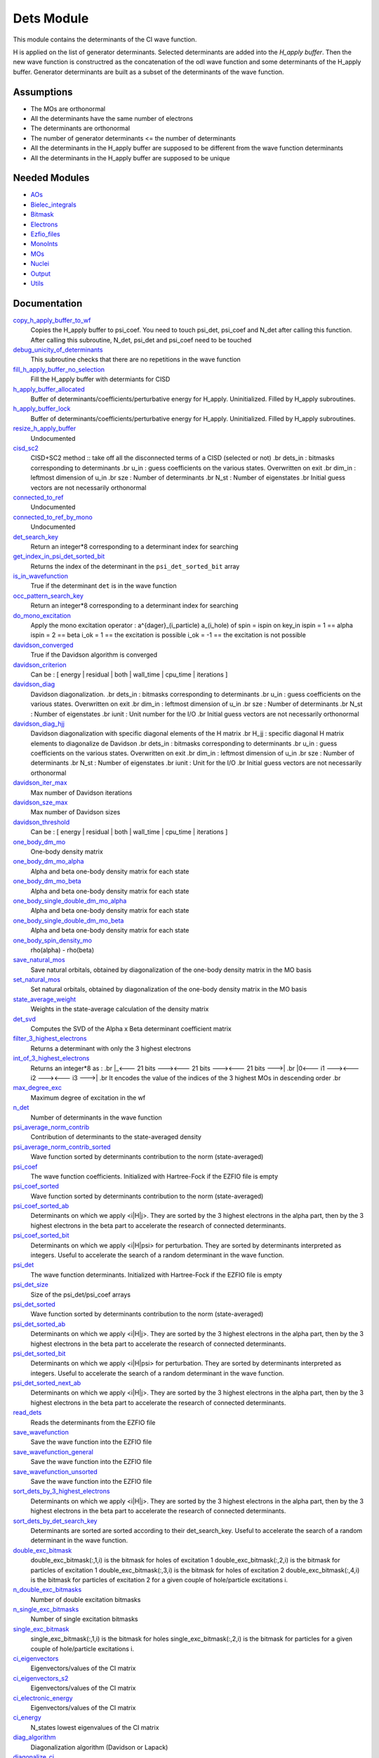 ===========
Dets Module
===========

This module contains the determinants of the CI wave function.

H is applied on the list of generator determinants. Selected determinants
are added into the *H_apply buffer*. Then the new wave function is
constructred as the concatenation of the odl wave function and
some determinants of the H_apply buffer. Generator determinants are built
as a subset of the determinants of the wave function.


Assumptions
===========

.. Do not edit this section. It was auto-generated from the
.. NEEDED_MODULES file.

* The MOs are orthonormal
* All the determinants have the same number of electrons
* The determinants are orthonormal
* The number of generator determinants <= the number of determinants
* All the determinants in the H_apply buffer are supposed to be different from the 
  wave function determinants
* All the determinants in the H_apply buffer are supposed to be unique


Needed Modules
==============

.. Do not edit this section. It was auto-generated from the
.. NEEDED_MODULES file.

* `AOs <http://github.com/LCPQ/quantum_package/tree/master/src/AOs>`_
* `Bielec_integrals <http://github.com/LCPQ/quantum_package/tree/master/src/Bielec_integrals>`_
* `Bitmask <http://github.com/LCPQ/quantum_package/tree/master/src/Bitmask>`_
* `Electrons <http://github.com/LCPQ/quantum_package/tree/master/src/Electrons>`_
* `Ezfio_files <http://github.com/LCPQ/quantum_package/tree/master/src/Ezfio_files>`_
* `MonoInts <http://github.com/LCPQ/quantum_package/tree/master/src/MonoInts>`_
* `MOs <http://github.com/LCPQ/quantum_package/tree/master/src/MOs>`_
* `Nuclei <http://github.com/LCPQ/quantum_package/tree/master/src/Nuclei>`_
* `Output <http://github.com/LCPQ/quantum_package/tree/master/src/Output>`_
* `Utils <http://github.com/LCPQ/quantum_package/tree/master/src/Utils>`_

Documentation
=============

.. Do not edit this section. It was auto-generated from the
.. NEEDED_MODULES file.

`copy_h_apply_buffer_to_wf <http://github.com/LCPQ/quantum_package/tree/master/src/Dets/H_apply.irp.f#L100>`_
  Copies the H_apply buffer to psi_coef. You need to touch psi_det, psi_coef and N_det
  after calling this function.
  After calling this subroutine, N_det, psi_det and psi_coef need to be touched

`debug_unicity_of_determinants <http://github.com/LCPQ/quantum_package/tree/master/src/Dets/H_apply.irp.f#L187>`_
  This subroutine checks that there are no repetitions in the wave function

`fill_h_apply_buffer_no_selection <http://github.com/LCPQ/quantum_package/tree/master/src/Dets/H_apply.irp.f#L222>`_
  Fill the H_apply buffer with determiants for CISD

`h_apply_buffer_allocated <http://github.com/LCPQ/quantum_package/tree/master/src/Dets/H_apply.irp.f#L15>`_
  Buffer of determinants/coefficients/perturbative energy for H_apply.
  Uninitialized. Filled by H_apply subroutines.

`h_apply_buffer_lock <http://github.com/LCPQ/quantum_package/tree/master/src/Dets/H_apply.irp.f#L16>`_
  Buffer of determinants/coefficients/perturbative energy for H_apply.
  Uninitialized. Filled by H_apply subroutines.

`resize_h_apply_buffer <http://github.com/LCPQ/quantum_package/tree/master/src/Dets/H_apply.irp.f#L48>`_
  Undocumented

`cisd_sc2 <http://github.com/LCPQ/quantum_package/tree/master/src/Dets/SC2.irp.f#L1>`_
  CISD+SC2 method              :: take off all the disconnected terms of a CISD (selected or not)
  .br
  dets_in : bitmasks corresponding to determinants
  .br
  u_in : guess coefficients on the various states. Overwritten
  on exit
  .br
  dim_in : leftmost dimension of u_in
  .br
  sze : Number of determinants
  .br
  N_st : Number of eigenstates
  .br
  Initial guess vectors are not necessarily orthonormal

`connected_to_ref <http://github.com/LCPQ/quantum_package/tree/master/src/Dets/connected_to_ref.irp.f#L155>`_
  Undocumented

`connected_to_ref_by_mono <http://github.com/LCPQ/quantum_package/tree/master/src/Dets/connected_to_ref.irp.f#L253>`_
  Undocumented

`det_search_key <http://github.com/LCPQ/quantum_package/tree/master/src/Dets/connected_to_ref.irp.f#L1>`_
  Return an integer*8 corresponding to a determinant index for searching

`get_index_in_psi_det_sorted_bit <http://github.com/LCPQ/quantum_package/tree/master/src/Dets/connected_to_ref.irp.f#L48>`_
  Returns the index of the determinant in the ``psi_det_sorted_bit`` array

`is_in_wavefunction <http://github.com/LCPQ/quantum_package/tree/master/src/Dets/connected_to_ref.irp.f#L34>`_
  True if the determinant ``det`` is in the wave function

`occ_pattern_search_key <http://github.com/LCPQ/quantum_package/tree/master/src/Dets/connected_to_ref.irp.f#L17>`_
  Return an integer*8 corresponding to a determinant index for searching

`do_mono_excitation <http://github.com/LCPQ/quantum_package/tree/master/src/Dets/create_excitations.irp.f#L1>`_
  Apply the mono excitation operator : a^{dager}_(i_particle) a_(i_hole) of spin = ispin
  on key_in
  ispin = 1  == alpha
  ispin = 2  == beta
  i_ok = 1  == the excitation is possible
  i_ok = -1 == the excitation is not possible

`davidson_converged <http://github.com/LCPQ/quantum_package/tree/master/src/Dets/davidson.irp.f#L382>`_
  True if the Davidson algorithm is converged

`davidson_criterion <http://github.com/LCPQ/quantum_package/tree/master/src/Dets/davidson.irp.f#L372>`_
  Can be : [  energy  | residual | both | wall_time | cpu_time | iterations ]

`davidson_diag <http://github.com/LCPQ/quantum_package/tree/master/src/Dets/davidson.irp.f#L18>`_
  Davidson diagonalization.
  .br
  dets_in : bitmasks corresponding to determinants
  .br
  u_in : guess coefficients on the various states. Overwritten
  on exit
  .br
  dim_in : leftmost dimension of u_in
  .br
  sze : Number of determinants
  .br
  N_st : Number of eigenstates
  .br
  iunit : Unit number for the I/O
  .br
  Initial guess vectors are not necessarily orthonormal

`davidson_diag_hjj <http://github.com/LCPQ/quantum_package/tree/master/src/Dets/davidson.irp.f#L68>`_
  Davidson diagonalization with specific diagonal elements of the H matrix
  .br
  H_jj : specific diagonal H matrix elements to diagonalize de Davidson
  .br
  dets_in : bitmasks corresponding to determinants
  .br
  u_in : guess coefficients on the various states. Overwritten
  on exit
  .br
  dim_in : leftmost dimension of u_in
  .br
  sze : Number of determinants
  .br
  N_st : Number of eigenstates
  .br
  iunit : Unit for the I/O
  .br
  Initial guess vectors are not necessarily orthonormal

`davidson_iter_max <http://github.com/LCPQ/quantum_package/tree/master/src/Dets/davidson.irp.f#L1>`_
  Max number of Davidson iterations

`davidson_sze_max <http://github.com/LCPQ/quantum_package/tree/master/src/Dets/davidson.irp.f#L9>`_
  Max number of Davidson sizes

`davidson_threshold <http://github.com/LCPQ/quantum_package/tree/master/src/Dets/davidson.irp.f#L373>`_
  Can be : [  energy  | residual | both | wall_time | cpu_time | iterations ]

`one_body_dm_mo <http://github.com/LCPQ/quantum_package/tree/master/src/Dets/density_matrix.irp.f#L164>`_
  One-body density matrix

`one_body_dm_mo_alpha <http://github.com/LCPQ/quantum_package/tree/master/src/Dets/density_matrix.irp.f#L1>`_
  Alpha and beta one-body density matrix for each state

`one_body_dm_mo_beta <http://github.com/LCPQ/quantum_package/tree/master/src/Dets/density_matrix.irp.f#L2>`_
  Alpha and beta one-body density matrix for each state

`one_body_single_double_dm_mo_alpha <http://github.com/LCPQ/quantum_package/tree/master/src/Dets/density_matrix.irp.f#L80>`_
  Alpha and beta one-body density matrix for each state

`one_body_single_double_dm_mo_beta <http://github.com/LCPQ/quantum_package/tree/master/src/Dets/density_matrix.irp.f#L81>`_
  Alpha and beta one-body density matrix for each state

`one_body_spin_density_mo <http://github.com/LCPQ/quantum_package/tree/master/src/Dets/density_matrix.irp.f#L172>`_
  rho(alpha) - rho(beta)

`save_natural_mos <http://github.com/LCPQ/quantum_package/tree/master/src/Dets/density_matrix.irp.f#L196>`_
  Save natural orbitals, obtained by diagonalization of the one-body density matrix in the MO basis

`set_natural_mos <http://github.com/LCPQ/quantum_package/tree/master/src/Dets/density_matrix.irp.f#L180>`_
  Set natural orbitals, obtained by diagonalization of the one-body density matrix in the MO basis

`state_average_weight <http://github.com/LCPQ/quantum_package/tree/master/src/Dets/density_matrix.irp.f#L207>`_
  Weights in the state-average calculation of the density matrix

`det_svd <http://github.com/LCPQ/quantum_package/tree/master/src/Dets/det_svd.irp.f#L1>`_
  Computes the SVD of the Alpha x Beta determinant coefficient matrix

`filter_3_highest_electrons <http://github.com/LCPQ/quantum_package/tree/master/src/Dets/determinants.irp.f#L426>`_
  Returns a determinant with only the 3 highest electrons

`int_of_3_highest_electrons <http://github.com/LCPQ/quantum_package/tree/master/src/Dets/determinants.irp.f#L391>`_
  Returns an integer*8 as :
  .br
  |_<--- 21 bits ---><--- 21 bits ---><--- 21 bits --->|
  .br
  |0<---   i1    ---><---   i2    ---><---   i3    --->|
  .br
  It encodes the value of the indices of the 3 highest MOs
  in descending order
  .br

`max_degree_exc <http://github.com/LCPQ/quantum_package/tree/master/src/Dets/determinants.irp.f#L32>`_
  Maximum degree of excitation in the wf

`n_det <http://github.com/LCPQ/quantum_package/tree/master/src/Dets/determinants.irp.f#L3>`_
  Number of determinants in the wave function

`psi_average_norm_contrib <http://github.com/LCPQ/quantum_package/tree/master/src/Dets/determinants.irp.f#L276>`_
  Contribution of determinants to the state-averaged density

`psi_average_norm_contrib_sorted <http://github.com/LCPQ/quantum_package/tree/master/src/Dets/determinants.irp.f#L306>`_
  Wave function sorted by determinants contribution to the norm (state-averaged)

`psi_coef <http://github.com/LCPQ/quantum_package/tree/master/src/Dets/determinants.irp.f#L230>`_
  The wave function coefficients. Initialized with Hartree-Fock if the EZFIO file
  is empty

`psi_coef_sorted <http://github.com/LCPQ/quantum_package/tree/master/src/Dets/determinants.irp.f#L305>`_
  Wave function sorted by determinants contribution to the norm (state-averaged)

`psi_coef_sorted_ab <http://github.com/LCPQ/quantum_package/tree/master/src/Dets/determinants.irp.f#L453>`_
  Determinants on which we apply <i|H|j>.
  They are sorted by the 3 highest electrons in the alpha part,
  then by the 3 highest electrons in the beta part to accelerate
  the research of connected determinants.

`psi_coef_sorted_bit <http://github.com/LCPQ/quantum_package/tree/master/src/Dets/determinants.irp.f#L336>`_
  Determinants on which we apply <i|H|psi> for perturbation.
  They are sorted by determinants interpreted as integers. Useful
  to accelerate the search of a random determinant in the wave
  function.

`psi_det <http://github.com/LCPQ/quantum_package/tree/master/src/Dets/determinants.irp.f#L65>`_
  The wave function determinants. Initialized with Hartree-Fock if the EZFIO file
  is empty

`psi_det_size <http://github.com/LCPQ/quantum_package/tree/master/src/Dets/determinants.irp.f#L47>`_
  Size of the psi_det/psi_coef arrays

`psi_det_sorted <http://github.com/LCPQ/quantum_package/tree/master/src/Dets/determinants.irp.f#L304>`_
  Wave function sorted by determinants contribution to the norm (state-averaged)

`psi_det_sorted_ab <http://github.com/LCPQ/quantum_package/tree/master/src/Dets/determinants.irp.f#L452>`_
  Determinants on which we apply <i|H|j>.
  They are sorted by the 3 highest electrons in the alpha part,
  then by the 3 highest electrons in the beta part to accelerate
  the research of connected determinants.

`psi_det_sorted_bit <http://github.com/LCPQ/quantum_package/tree/master/src/Dets/determinants.irp.f#L335>`_
  Determinants on which we apply <i|H|psi> for perturbation.
  They are sorted by determinants interpreted as integers. Useful
  to accelerate the search of a random determinant in the wave
  function.

`psi_det_sorted_next_ab <http://github.com/LCPQ/quantum_package/tree/master/src/Dets/determinants.irp.f#L454>`_
  Determinants on which we apply <i|H|j>.
  They are sorted by the 3 highest electrons in the alpha part,
  then by the 3 highest electrons in the beta part to accelerate
  the research of connected determinants.

`read_dets <http://github.com/LCPQ/quantum_package/tree/master/src/Dets/determinants.irp.f#L583>`_
  Reads the determinants from the EZFIO file

`save_wavefunction <http://github.com/LCPQ/quantum_package/tree/master/src/Dets/determinants.irp.f#L630>`_
  Save the wave function into the EZFIO file

`save_wavefunction_general <http://github.com/LCPQ/quantum_package/tree/master/src/Dets/determinants.irp.f#L649>`_
  Save the wave function into the EZFIO file

`save_wavefunction_unsorted <http://github.com/LCPQ/quantum_package/tree/master/src/Dets/determinants.irp.f#L640>`_
  Save the wave function into the EZFIO file

`sort_dets_by_3_highest_electrons <http://github.com/LCPQ/quantum_package/tree/master/src/Dets/determinants.irp.f#L474>`_
  Determinants on which we apply <i|H|j>.
  They are sorted by the 3 highest electrons in the alpha part,
  then by the 3 highest electrons in the beta part to accelerate
  the research of connected determinants.

`sort_dets_by_det_search_key <http://github.com/LCPQ/quantum_package/tree/master/src/Dets/determinants.irp.f#L349>`_
  Determinants are sorted are sorted according to their det_search_key.
  Useful to accelerate the search of a random determinant in the wave
  function.

`double_exc_bitmask <http://github.com/LCPQ/quantum_package/tree/master/src/Dets/determinants_bitmasks.irp.f#L40>`_
  double_exc_bitmask(:,1,i) is the bitmask for holes of excitation 1
  double_exc_bitmask(:,2,i) is the bitmask for particles of excitation 1
  double_exc_bitmask(:,3,i) is the bitmask for holes of excitation 2
  double_exc_bitmask(:,4,i) is the bitmask for particles of excitation 2
  for a given couple of hole/particle excitations i.

`n_double_exc_bitmasks <http://github.com/LCPQ/quantum_package/tree/master/src/Dets/determinants_bitmasks.irp.f#L31>`_
  Number of double excitation bitmasks

`n_single_exc_bitmasks <http://github.com/LCPQ/quantum_package/tree/master/src/Dets/determinants_bitmasks.irp.f#L8>`_
  Number of single excitation bitmasks

`single_exc_bitmask <http://github.com/LCPQ/quantum_package/tree/master/src/Dets/determinants_bitmasks.irp.f#L17>`_
  single_exc_bitmask(:,1,i) is the bitmask for holes
  single_exc_bitmask(:,2,i) is the bitmask for particles
  for a given couple of hole/particle excitations i.

`ci_eigenvectors <http://github.com/LCPQ/quantum_package/tree/master/src/Dets/diagonalize_CI.irp.f#L37>`_
  Eigenvectors/values of the CI matrix

`ci_eigenvectors_s2 <http://github.com/LCPQ/quantum_package/tree/master/src/Dets/diagonalize_CI.irp.f#L38>`_
  Eigenvectors/values of the CI matrix

`ci_electronic_energy <http://github.com/LCPQ/quantum_package/tree/master/src/Dets/diagonalize_CI.irp.f#L36>`_
  Eigenvectors/values of the CI matrix

`ci_energy <http://github.com/LCPQ/quantum_package/tree/master/src/Dets/diagonalize_CI.irp.f#L18>`_
  N_states lowest eigenvalues of the CI matrix

`diag_algorithm <http://github.com/LCPQ/quantum_package/tree/master/src/Dets/diagonalize_CI.irp.f#L1>`_
  Diagonalization algorithm (Davidson or Lapack)

`diagonalize_ci <http://github.com/LCPQ/quantum_package/tree/master/src/Dets/diagonalize_CI.irp.f#L96>`_
  Replace the coefficients of the CI states by the coefficients of the
  eigenstates of the CI matrix

`ci_sc2_eigenvectors <http://github.com/LCPQ/quantum_package/tree/master/src/Dets/diagonalize_CI_SC2.irp.f#L27>`_
  Eigenvectors/values of the CI matrix

`ci_sc2_electronic_energy <http://github.com/LCPQ/quantum_package/tree/master/src/Dets/diagonalize_CI_SC2.irp.f#L26>`_
  Eigenvectors/values of the CI matrix

`ci_sc2_energy <http://github.com/LCPQ/quantum_package/tree/master/src/Dets/diagonalize_CI_SC2.irp.f#L1>`_
  N_states_diag lowest eigenvalues of the CI matrix

`diagonalize_ci_sc2 <http://github.com/LCPQ/quantum_package/tree/master/src/Dets/diagonalize_CI_SC2.irp.f#L46>`_
  Replace the coefficients of the CI states_diag by the coefficients of the
  eigenstates of the CI matrix

`threshold_convergence_sc2 <http://github.com/LCPQ/quantum_package/tree/master/src/Dets/diagonalize_CI_SC2.irp.f#L18>`_
  convergence of the correlation energy of SC2 iterations

`ci_eigenvectors_mono <http://github.com/LCPQ/quantum_package/tree/master/src/Dets/diagonalize_CI_mono.irp.f#L2>`_
  Eigenvectors/values of the CI matrix

`ci_eigenvectors_s2_mono <http://github.com/LCPQ/quantum_package/tree/master/src/Dets/diagonalize_CI_mono.irp.f#L3>`_
  Eigenvectors/values of the CI matrix

`ci_electronic_energy_mono <http://github.com/LCPQ/quantum_package/tree/master/src/Dets/diagonalize_CI_mono.irp.f#L1>`_
  Eigenvectors/values of the CI matrix

`diagonalize_ci_mono <http://github.com/LCPQ/quantum_package/tree/master/src/Dets/diagonalize_CI_mono.irp.f#L59>`_
  Replace the coefficients of the CI states by the coefficients of the
  eigenstates of the CI matrix

`apply_mono <http://github.com/LCPQ/quantum_package/tree/master/src/Dets/excitations_utils.irp.f#L1>`_
  Undocumented

`filter_connected <http://github.com/LCPQ/quantum_package/tree/master/src/Dets/filter_connected.irp.f#L2>`_
  Filters out the determinants that are not connected by H
  .br
  returns the array idx which contains the index of the
  .br
  determinants in the array key1 that interact
  .br
  via the H operator with key2.
  .br
  idx(0) is the number of determinants that interact with key1

`filter_connected_davidson <http://github.com/LCPQ/quantum_package/tree/master/src/Dets/filter_connected.irp.f#L163>`_
  Filters out the determinants that are not connected by H
  returns the array idx which contains the index of the
  determinants in the array key1 that interact
  via the H operator with key2.
  .br
  idx(0) is the number of determinants that interact with key1
  key1 should come from psi_det_sorted_ab.

`filter_connected_i_h_psi0 <http://github.com/LCPQ/quantum_package/tree/master/src/Dets/filter_connected.irp.f#L293>`_
  returns the array idx which contains the index of the
  .br
  determinants in the array key1 that interact
  .br
  via the H operator with key2.
  .br
  idx(0) is the number of determinants that interact with key1

`filter_connected_i_h_psi0_sc2 <http://github.com/LCPQ/quantum_package/tree/master/src/Dets/filter_connected.irp.f#L392>`_
  standard filter_connected_i_H_psi but returns in addition
  .br
  the array of the index of the non connected determinants to key1
  .br
  in order to know what double excitation can be repeated on key1
  .br
  idx_repeat(0) is the number of determinants that can be used
  .br
  to repeat the excitations

`filter_connected_sorted_ab <http://github.com/LCPQ/quantum_package/tree/master/src/Dets/filter_connected.irp.f#L101>`_
  Filters out the determinants that are not connected by H
  returns the array idx which contains the index of the
  determinants in the array key1 that interact
  via the H operator with key2.
  idx(0) is the number of determinants that interact with key1
  .br
  Determinants are taken from the psi_det_sorted_ab array

`put_gess <http://github.com/LCPQ/quantum_package/tree/master/src/Dets/guess_triplet.irp.f#L1>`_
  Undocumented

`det_to_occ_pattern <http://github.com/LCPQ/quantum_package/tree/master/src/Dets/occ_pattern.irp.f#L2>`_
  Transform a determinant to an occupation pattern

`make_s2_eigenfunction <http://github.com/LCPQ/quantum_package/tree/master/src/Dets/occ_pattern.irp.f#L251>`_
  Undocumented

`n_occ_pattern <http://github.com/LCPQ/quantum_package/tree/master/src/Dets/occ_pattern.irp.f#L143>`_
  array of the occ_pattern present in the wf
  psi_occ_pattern(:,1,j) = jth occ_pattern of the wave function : represent all the single occupation
  psi_occ_pattern(:,2,j) = jth occ_pattern of the wave function : represent all the double occupation

`occ_pattern_to_dets <http://github.com/LCPQ/quantum_package/tree/master/src/Dets/occ_pattern.irp.f#L42>`_
  Generate all possible determinants for a give occ_pattern

`occ_pattern_to_dets_size <http://github.com/LCPQ/quantum_package/tree/master/src/Dets/occ_pattern.irp.f#L20>`_
  Number of possible determinants for a given occ_pattern

`psi_occ_pattern <http://github.com/LCPQ/quantum_package/tree/master/src/Dets/occ_pattern.irp.f#L142>`_
  array of the occ_pattern present in the wf
  psi_occ_pattern(:,1,j) = jth occ_pattern of the wave function : represent all the single occupation
  psi_occ_pattern(:,2,j) = jth occ_pattern of the wave function : represent all the double occupation

`rec_occ_pattern_to_dets <http://github.com/LCPQ/quantum_package/tree/master/src/Dets/occ_pattern.irp.f#L102>`_
  Undocumented

`n_states_diag <http://github.com/LCPQ/quantum_package/tree/master/src/Dets/options.irp.f#L40>`_
  Number of states to consider for the diagonalization

`pouet <http://github.com/LCPQ/quantum_package/tree/master/src/Dets/program_beginer_determinants.irp.f#L1>`_
  Undocumented

`routine <http://github.com/LCPQ/quantum_package/tree/master/src/Dets/program_beginer_determinants.irp.f#L7>`_
  Undocumented

`idx_cas <http://github.com/LCPQ/quantum_package/tree/master/src/Dets/psi_cas.irp.f#L5>`_
  CAS wave function, defined from the application of the CAS bitmask on the
  determinants. idx_cas gives the indice of the CAS determinant in psi_det.

`idx_non_cas <http://github.com/LCPQ/quantum_package/tree/master/src/Dets/psi_cas.irp.f#L62>`_
  Set of determinants which are not part of the CAS, defined from the application
  of the CAS bitmask on the determinants.
  idx_non_cas gives the indice of the determinant in psi_det.

`n_det_cas <http://github.com/LCPQ/quantum_package/tree/master/src/Dets/psi_cas.irp.f#L6>`_
  CAS wave function, defined from the application of the CAS bitmask on the
  determinants. idx_cas gives the indice of the CAS determinant in psi_det.

`n_det_non_cas <http://github.com/LCPQ/quantum_package/tree/master/src/Dets/psi_cas.irp.f#L63>`_
  Set of determinants which are not part of the CAS, defined from the application
  of the CAS bitmask on the determinants.
  idx_non_cas gives the indice of the determinant in psi_det.

`psi_cas <http://github.com/LCPQ/quantum_package/tree/master/src/Dets/psi_cas.irp.f#L3>`_
  CAS wave function, defined from the application of the CAS bitmask on the
  determinants. idx_cas gives the indice of the CAS determinant in psi_det.

`psi_cas_coef <http://github.com/LCPQ/quantum_package/tree/master/src/Dets/psi_cas.irp.f#L4>`_
  CAS wave function, defined from the application of the CAS bitmask on the
  determinants. idx_cas gives the indice of the CAS determinant in psi_det.

`psi_cas_coef_sorted_bit <http://github.com/LCPQ/quantum_package/tree/master/src/Dets/psi_cas.irp.f#L47>`_
  CAS determinants sorted to accelerate the search of a random determinant in the wave
  function.

`psi_cas_sorted_bit <http://github.com/LCPQ/quantum_package/tree/master/src/Dets/psi_cas.irp.f#L46>`_
  CAS determinants sorted to accelerate the search of a random determinant in the wave
  function.

`psi_non_cas <http://github.com/LCPQ/quantum_package/tree/master/src/Dets/psi_cas.irp.f#L60>`_
  Set of determinants which are not part of the CAS, defined from the application
  of the CAS bitmask on the determinants.
  idx_non_cas gives the indice of the determinant in psi_det.

`psi_non_cas_coef <http://github.com/LCPQ/quantum_package/tree/master/src/Dets/psi_cas.irp.f#L61>`_
  Set of determinants which are not part of the CAS, defined from the application
  of the CAS bitmask on the determinants.
  idx_non_cas gives the indice of the determinant in psi_det.

`psi_non_cas_coef_sorted_bit <http://github.com/LCPQ/quantum_package/tree/master/src/Dets/psi_cas.irp.f#L100>`_
  CAS determinants sorted to accelerate the search of a random determinant in the wave
  function.

`psi_non_cas_sorted_bit <http://github.com/LCPQ/quantum_package/tree/master/src/Dets/psi_cas.irp.f#L99>`_
  CAS determinants sorted to accelerate the search of a random determinant in the wave
  function.

`bi_elec_ref_bitmask_energy <http://github.com/LCPQ/quantum_package/tree/master/src/Dets/ref_bitmask.irp.f#L5>`_
  Energy of the reference bitmask used in Slater rules

`kinetic_ref_bitmask_energy <http://github.com/LCPQ/quantum_package/tree/master/src/Dets/ref_bitmask.irp.f#L3>`_
  Energy of the reference bitmask used in Slater rules

`mono_elec_ref_bitmask_energy <http://github.com/LCPQ/quantum_package/tree/master/src/Dets/ref_bitmask.irp.f#L2>`_
  Energy of the reference bitmask used in Slater rules

`nucl_elec_ref_bitmask_energy <http://github.com/LCPQ/quantum_package/tree/master/src/Dets/ref_bitmask.irp.f#L4>`_
  Energy of the reference bitmask used in Slater rules

`ref_bitmask_energy <http://github.com/LCPQ/quantum_package/tree/master/src/Dets/ref_bitmask.irp.f#L1>`_
  Energy of the reference bitmask used in Slater rules

`expected_s2 <http://github.com/LCPQ/quantum_package/tree/master/src/Dets/s2.irp.f#L48>`_
  Expected value of S2 : S*(S+1)

`get_s2 <http://github.com/LCPQ/quantum_package/tree/master/src/Dets/s2.irp.f#L1>`_
  Returns <S^2>

`get_s2_u0 <http://github.com/LCPQ/quantum_package/tree/master/src/Dets/s2.irp.f#L82>`_
  Undocumented

`s2_values <http://github.com/LCPQ/quantum_package/tree/master/src/Dets/s2.irp.f#L67>`_
  array of the averaged values of the S^2 operator on the various states

`s_z <http://github.com/LCPQ/quantum_package/tree/master/src/Dets/s2.irp.f#L36>`_
  z component of the Spin

`s_z2_sz <http://github.com/LCPQ/quantum_package/tree/master/src/Dets/s2.irp.f#L37>`_
  z component of the Spin

`prog_save_casino <http://github.com/LCPQ/quantum_package/tree/master/src/Dets/save_for_casino.irp.f#L266>`_
  Undocumented

`save_casino <http://github.com/LCPQ/quantum_package/tree/master/src/Dets/save_for_casino.irp.f#L1>`_
  Undocumented

`save_dets_qmcchem <http://github.com/LCPQ/quantum_package/tree/master/src/Dets/save_for_qmcchem.irp.f#L1>`_
  Undocumented

`save_for_qmc <http://github.com/LCPQ/quantum_package/tree/master/src/Dets/save_for_qmcchem.irp.f#L48>`_
  Undocumented

`save_natorb <http://github.com/LCPQ/quantum_package/tree/master/src/Dets/save_natorb.irp.f#L1>`_
  Undocumented

`a_operator <http://github.com/LCPQ/quantum_package/tree/master/src/Dets/slater_rules.irp.f#L962>`_
  Needed for diag_H_mat_elem

`ac_operator <http://github.com/LCPQ/quantum_package/tree/master/src/Dets/slater_rules.irp.f#L1007>`_
  Needed for diag_H_mat_elem

`decode_exc <http://github.com/LCPQ/quantum_package/tree/master/src/Dets/slater_rules.irp.f#L76>`_
  Decodes the exc arrays returned by get_excitation.
  h1,h2 : Holes
  p1,p2 : Particles
  s1,s2 : Spins (1:alpha, 2:beta)
  degree : Degree of excitation

`det_connections <http://github.com/LCPQ/quantum_package/tree/master/src/Dets/slater_rules.irp.f#L1139>`_
  Build connection proxy between determinants

`diag_h_mat_elem <http://github.com/LCPQ/quantum_package/tree/master/src/Dets/slater_rules.irp.f#L900>`_
  Computes <i|H|i>

`get_double_excitation <http://github.com/LCPQ/quantum_package/tree/master/src/Dets/slater_rules.irp.f#L141>`_
  Returns the two excitation operators between two doubly excited determinants and the phase

`get_excitation <http://github.com/LCPQ/quantum_package/tree/master/src/Dets/slater_rules.irp.f#L30>`_
  Returns the excitation operators between two determinants and the phase

`get_excitation_degree <http://github.com/LCPQ/quantum_package/tree/master/src/Dets/slater_rules.irp.f#L1>`_
  Returns the excitation degree between two determinants

`get_excitation_degree_vector <http://github.com/LCPQ/quantum_package/tree/master/src/Dets/slater_rules.irp.f#L816>`_
  Applies get_excitation_degree to an array of determinants

`get_mono_excitation <http://github.com/LCPQ/quantum_package/tree/master/src/Dets/slater_rules.irp.f#L274>`_
  Returns the excitation operator between two singly excited determinants and the phase

`get_occ_from_key <http://github.com/LCPQ/quantum_package/tree/master/src/Dets/slater_rules.irp.f#L1055>`_
  Returns a list of occupation numbers from a bitstring

`h_u_0 <http://github.com/LCPQ/quantum_package/tree/master/src/Dets/slater_rules.irp.f#L1071>`_
  Computes v_0 = H|u_0>
  .br
  n : number of determinants
  .br
  H_jj : array of <j|H|j>

`i_h_j <http://github.com/LCPQ/quantum_package/tree/master/src/Dets/slater_rules.irp.f#L355>`_
  Returns <i|H|j> where i and j are determinants

`i_h_j_verbose <http://github.com/LCPQ/quantum_package/tree/master/src/Dets/slater_rules.irp.f#L492>`_
  Returns <i|H|j> where i and j are determinants

`i_h_psi <http://github.com/LCPQ/quantum_package/tree/master/src/Dets/slater_rules.irp.f#L631>`_
  <key|H|psi> for the various Nstates

`i_h_psi_sc2 <http://github.com/LCPQ/quantum_package/tree/master/src/Dets/slater_rules.irp.f#L713>`_
  <key|H|psi> for the various Nstate
  .br
  returns in addition
  .br
  the array of the index of the non connected determinants to key1
  .br
  in order to know what double excitation can be repeated on key1
  .br
  idx_repeat(0) is the number of determinants that can be used
  .br
  to repeat the excitations

`i_h_psi_sc2_verbose <http://github.com/LCPQ/quantum_package/tree/master/src/Dets/slater_rules.irp.f#L760>`_
  <key|H|psi> for the various Nstate
  .br
  returns in addition
  .br
  the array of the index of the non connected determinants to key1
  .br
  in order to know what double excitation can be repeated on key1
  .br
  idx_repeat(0) is the number of determinants that can be used
  .br
  to repeat the excitations

`i_h_psi_sec_ord <http://github.com/LCPQ/quantum_package/tree/master/src/Dets/slater_rules.irp.f#L666>`_
  <key|H|psi> for the various Nstates

`n_con_int <http://github.com/LCPQ/quantum_package/tree/master/src/Dets/slater_rules.irp.f#L1131>`_
  Number of integers to represent the connections between determinants

`create_wf_of_psi_svd_matrix <http://github.com/LCPQ/quantum_package/tree/master/src/Dets/spindeterminants.irp.f#L473>`_
  Matrix of wf coefficients. Outer product of alpha and beta determinants

`generate_all_alpha_beta_det_products <http://github.com/LCPQ/quantum_package/tree/master/src/Dets/spindeterminants.irp.f#L528>`_
  Create a wave function from all possible alpha x beta determinants

`get_index_in_psi_det_alpha_unique <http://github.com/LCPQ/quantum_package/tree/master/src/Dets/spindeterminants.irp.f#L131>`_
  Returns the index of the determinant in the ``psi_det_alpha_unique`` array

`get_index_in_psi_det_beta_unique <http://github.com/LCPQ/quantum_package/tree/master/src/Dets/spindeterminants.irp.f#L212>`_
  Returns the index of the determinant in the ``psi_det_beta_unique`` array

`n_det_alpha_unique <http://github.com/LCPQ/quantum_package/tree/master/src/Dets/spindeterminants.irp.f#L54>`_
  Unique alpha determinants

`n_det_beta_unique <http://github.com/LCPQ/quantum_package/tree/master/src/Dets/spindeterminants.irp.f#L91>`_
  Unique beta determinants

`psi_det_alpha <http://github.com/LCPQ/quantum_package/tree/master/src/Dets/spindeterminants.irp.f#L25>`_
  List of alpha determinants of psi_det

`psi_det_alpha_unique <http://github.com/LCPQ/quantum_package/tree/master/src/Dets/spindeterminants.irp.f#L53>`_
  Unique alpha determinants

`psi_det_beta <http://github.com/LCPQ/quantum_package/tree/master/src/Dets/spindeterminants.irp.f#L39>`_
  List of beta determinants of psi_det

`psi_det_beta_unique <http://github.com/LCPQ/quantum_package/tree/master/src/Dets/spindeterminants.irp.f#L90>`_
  Unique beta determinants

`psi_svd_alpha <http://github.com/LCPQ/quantum_package/tree/master/src/Dets/spindeterminants.irp.f#L568>`_
  SVD wave function

`psi_svd_beta <http://github.com/LCPQ/quantum_package/tree/master/src/Dets/spindeterminants.irp.f#L569>`_
  SVD wave function

`psi_svd_coefs <http://github.com/LCPQ/quantum_package/tree/master/src/Dets/spindeterminants.irp.f#L570>`_
  SVD wave function

`psi_svd_matrix <http://github.com/LCPQ/quantum_package/tree/master/src/Dets/spindeterminants.irp.f#L457>`_
  Matrix of wf coefficients. Outer product of alpha and beta determinants

`psi_svd_matrix_columns <http://github.com/LCPQ/quantum_package/tree/master/src/Dets/spindeterminants.irp.f#L398>`_
  Matrix of wf coefficients. Outer product of alpha and beta determinants

`psi_svd_matrix_rows <http://github.com/LCPQ/quantum_package/tree/master/src/Dets/spindeterminants.irp.f#L397>`_
  Matrix of wf coefficients. Outer product of alpha and beta determinants

`psi_svd_matrix_values <http://github.com/LCPQ/quantum_package/tree/master/src/Dets/spindeterminants.irp.f#L396>`_
  Matrix of wf coefficients. Outer product of alpha and beta determinants

`spin_det_search_key <http://github.com/LCPQ/quantum_package/tree/master/src/Dets/spindeterminants.irp.f#L9>`_
  Return an integer*8 corresponding to a determinant index for searching

`write_spindeterminants <http://github.com/LCPQ/quantum_package/tree/master/src/Dets/spindeterminants.irp.f#L294>`_
  Undocumented

`cisd <http://github.com/LCPQ/quantum_package/tree/master/src/Dets/truncate_wf.irp.f#L1>`_
  Undocumented

`h_matrix_all_dets <http://github.com/LCPQ/quantum_package/tree/master/src/Dets/utils.irp.f#L1>`_
  H matrix on the basis of the slater determinants defined by psi_det



